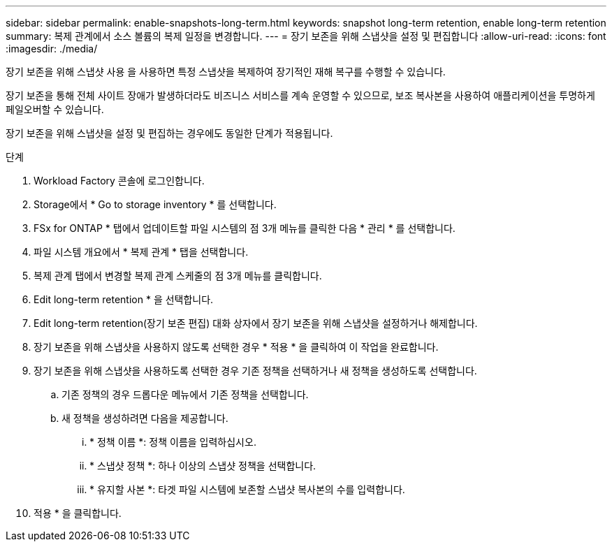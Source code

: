 ---
sidebar: sidebar 
permalink: enable-snapshots-long-term.html 
keywords: snapshot long-term retention, enable long-term retention 
summary: 복제 관계에서 소스 볼륨의 복제 일정을 변경합니다. 
---
= 장기 보존을 위해 스냅샷을 설정 및 편집합니다
:allow-uri-read: 
:icons: font
:imagesdir: ./media/


[role="lead"]
장기 보존을 위해 스냅샷 사용 을 사용하면 특정 스냅샷을 복제하여 장기적인 재해 복구를 수행할 수 있습니다.

장기 보존을 통해 전체 사이트 장애가 발생하더라도 비즈니스 서비스를 계속 운영할 수 있으므로, 보조 복사본을 사용하여 애플리케이션을 투명하게 페일오버할 수 있습니다.

장기 보존을 위해 스냅샷을 설정 및 편집하는 경우에도 동일한 단계가 적용됩니다.

.단계
. Workload Factory 콘솔에 로그인합니다.
. Storage에서 * Go to storage inventory * 를 선택합니다.
. FSx for ONTAP * 탭에서 업데이트할 파일 시스템의 점 3개 메뉴를 클릭한 다음 * 관리 * 를 선택합니다.
. 파일 시스템 개요에서 * 복제 관계 * 탭을 선택합니다.
. 복제 관계 탭에서 변경할 복제 관계 스케줄의 점 3개 메뉴를 클릭합니다.
. Edit long-term retention * 을 선택합니다.
. Edit long-term retention(장기 보존 편집) 대화 상자에서 장기 보존을 위해 스냅샷을 설정하거나 해제합니다.
. 장기 보존을 위해 스냅샷을 사용하지 않도록 선택한 경우 * 적용 * 을 클릭하여 이 작업을 완료합니다.
. 장기 보존을 위해 스냅샷을 사용하도록 선택한 경우 기존 정책을 선택하거나 새 정책을 생성하도록 선택합니다.
+
.. 기존 정책의 경우 드롭다운 메뉴에서 기존 정책을 선택합니다.
.. 새 정책을 생성하려면 다음을 제공합니다.
+
... * 정책 이름 *: 정책 이름을 입력하십시오.
... * 스냅샷 정책 *: 하나 이상의 스냅샷 정책을 선택합니다.
... * 유지할 사본 *: 타겟 파일 시스템에 보존할 스냅샷 복사본의 수를 입력합니다.




. 적용 * 을 클릭합니다.

